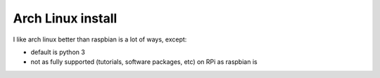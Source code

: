 Arch Linux install
==================

.. figure:: ./pics/arch_linux.png
   :alt: 

I like arch linux better than raspbian is a lot of ways, except:

-  default is python 3
-  not as fully supported (tutorials, software packages, etc) on RPi as
   raspbian is


